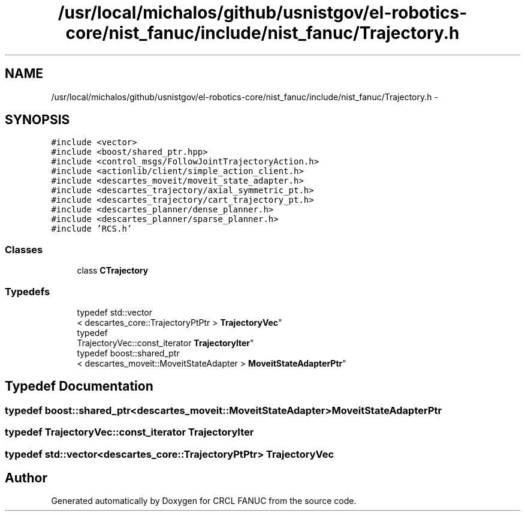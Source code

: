 .TH "/usr/local/michalos/github/usnistgov/el-robotics-core/nist_fanuc/include/nist_fanuc/Trajectory.h" 3 "Fri Apr 15 2016" "CRCL FANUC" \" -*- nroff -*-
.ad l
.nh
.SH NAME
/usr/local/michalos/github/usnistgov/el-robotics-core/nist_fanuc/include/nist_fanuc/Trajectory.h \- 
.SH SYNOPSIS
.br
.PP
\fC#include <vector>\fP
.br
\fC#include <boost/shared_ptr\&.hpp>\fP
.br
\fC#include <control_msgs/FollowJointTrajectoryAction\&.h>\fP
.br
\fC#include <actionlib/client/simple_action_client\&.h>\fP
.br
\fC#include <descartes_moveit/moveit_state_adapter\&.h>\fP
.br
\fC#include <descartes_trajectory/axial_symmetric_pt\&.h>\fP
.br
\fC#include <descartes_trajectory/cart_trajectory_pt\&.h>\fP
.br
\fC#include <descartes_planner/dense_planner\&.h>\fP
.br
\fC#include <descartes_planner/sparse_planner\&.h>\fP
.br
\fC#include 'RCS\&.h'\fP
.br

.SS "Classes"

.in +1c
.ti -1c
.RI "class \fBCTrajectory\fP"
.br
.in -1c
.SS "Typedefs"

.in +1c
.ti -1c
.RI "typedef std::vector
.br
< descartes_core::TrajectoryPtPtr > \fBTrajectoryVec\fP"
.br
.ti -1c
.RI "typedef 
.br
TrajectoryVec::const_iterator \fBTrajectoryIter\fP"
.br
.ti -1c
.RI "typedef boost::shared_ptr
.br
< descartes_moveit::MoveitStateAdapter > \fBMoveitStateAdapterPtr\fP"
.br
.in -1c
.SH "Typedef Documentation"
.PP 
.SS "typedef boost::shared_ptr<descartes_moveit::MoveitStateAdapter> \fBMoveitStateAdapterPtr\fP"

.SS "typedef TrajectoryVec::const_iterator \fBTrajectoryIter\fP"

.SS "typedef std::vector<descartes_core::TrajectoryPtPtr> \fBTrajectoryVec\fP"

.SH "Author"
.PP 
Generated automatically by Doxygen for CRCL FANUC from the source code\&.
